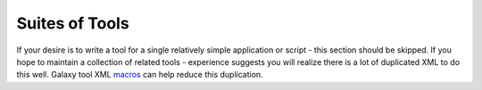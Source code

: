 Suites of Tools
==============================

If your desire is to write a tool for a single relatively simple application
or script - this section should be skipped. If you hope to maintain a
collection of related tools - experience suggests you will realize there is a
lot of duplicated XML to do this well. Galaxy tool XML macros_ can help reduce
this duplication.

.. _macros: https://wiki.galaxyproject.org/Admin/Tools/ToolConfigSyntax#Reusing_Repeated_Configuration_Elements

